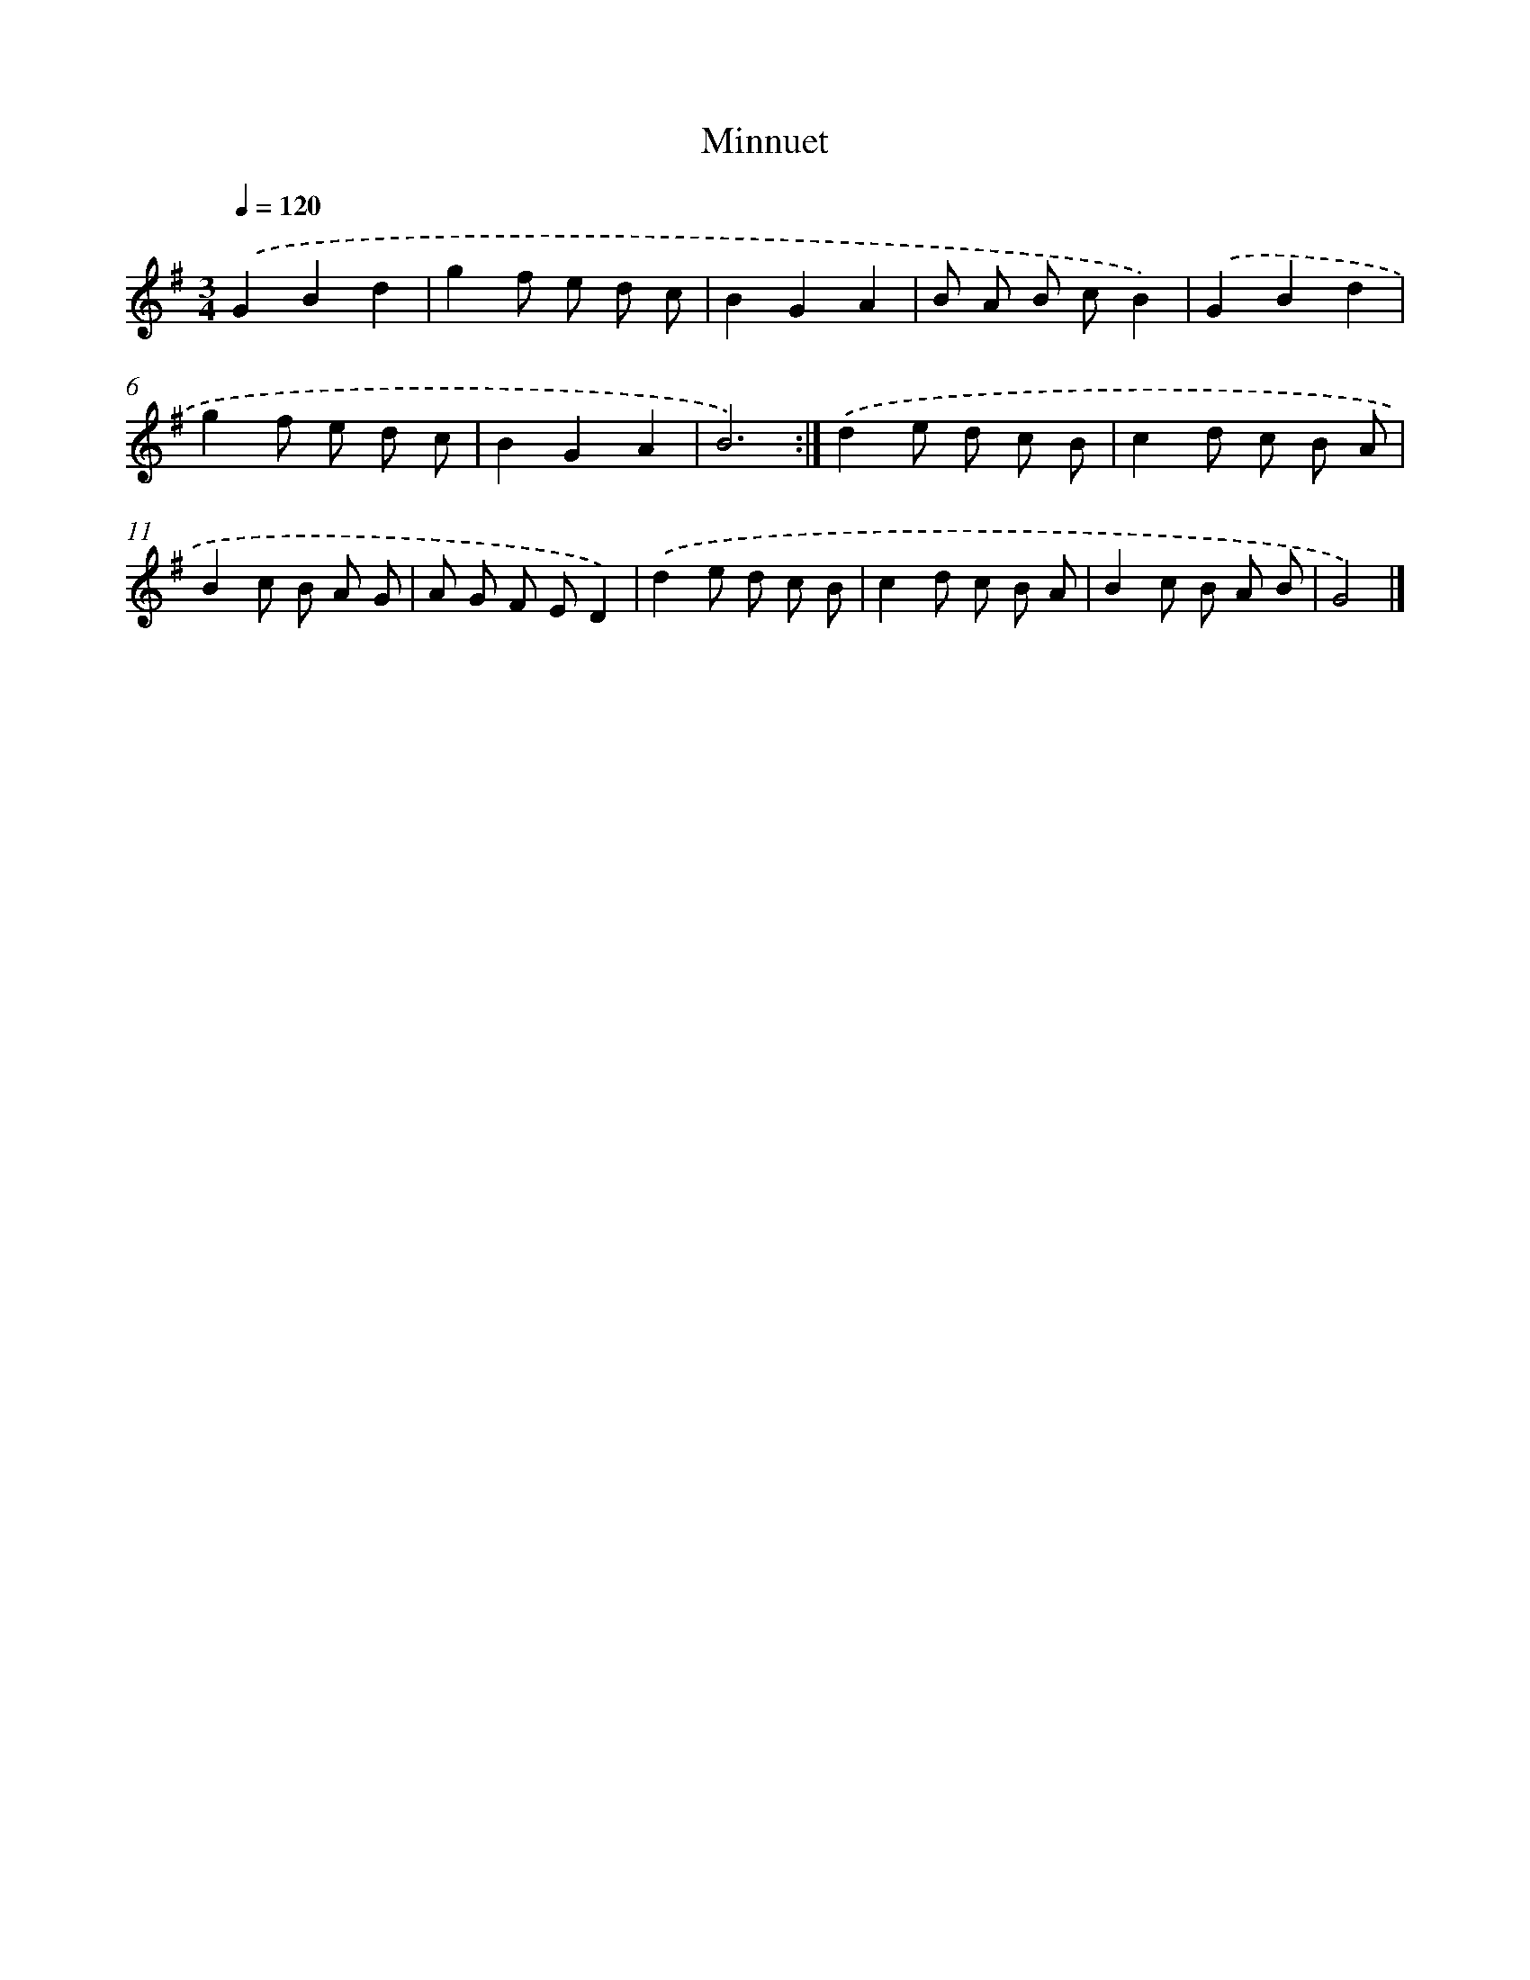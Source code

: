X: 6254
T: Minnuet
%%abc-version 2.0
%%abcx-abcm2ps-target-version 5.9.1 (29 Sep 2008)
%%abc-creator hum2abc beta
%%abcx-conversion-date 2018/11/01 14:36:26
%%humdrum-veritas 674989277
%%humdrum-veritas-data 1570396702
%%continueall 1
%%barnumbers 0
L: 1/8
M: 3/4
Q: 1/4=120
K: G clef=treble
.('G2B2d2 |
g2f e d c |
B2G2A2 |
B A B cB2) |
.('G2B2d2 |
g2f e d c |
B2G2A2 |
B6) :|]
.('d2e d c B |
c2d c B A |
B2c B A G |
A G F ED2) |
.('d2e d c B |
c2d c B A |
B2c B A B |
G4) |]
